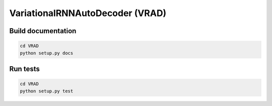 ================================
VariationalRNNAutoDecoder (VRAD)
================================

Build documentation
===================
.. code-block:: shell

    cd VRAD
    python setup.py docs


Run tests
=========
.. code-block:: shell

    cd VRAD
    python setup.py test
